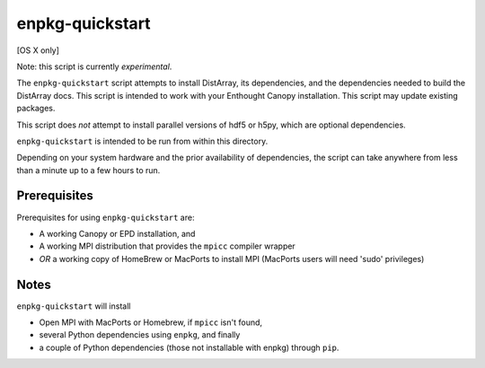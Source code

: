 enpkg-quickstart
================

[OS X only]

Note: this script is currently *experimental*.

The ``enpkg-quickstart`` script attempts to install DistArray, its
dependencies, and the dependencies needed to build the DistArray docs.  This
script is intended to work with your Enthought Canopy installation.  This
script may update existing packages.

This script does *not* attempt to install parallel versions of hdf5 or h5py,
which are optional dependencies.

``enpkg-quickstart`` is intended to be run from within this directory.

Depending on your system hardware and the prior availability of dependencies,
the script can take anywhere from less than a minute up to a few hours to run.

Prerequisites
-------------

Prerequisites for using ``enpkg-quickstart`` are:

- A working Canopy or EPD installation, and

- A working MPI distribution that provides the ``mpicc`` compiler wrapper
- *OR* a working copy of HomeBrew or MacPorts to install MPI (MacPorts users
  will need 'sudo' privileges)


Notes
-----

``enpkg-quickstart`` will install

- Open MPI with MacPorts or Homebrew, if ``mpicc`` isn't found,
- several Python dependencies using ``enpkg``, and finally
- a couple of Python dependencies (those not installable with enpkg) through
  ``pip``.
